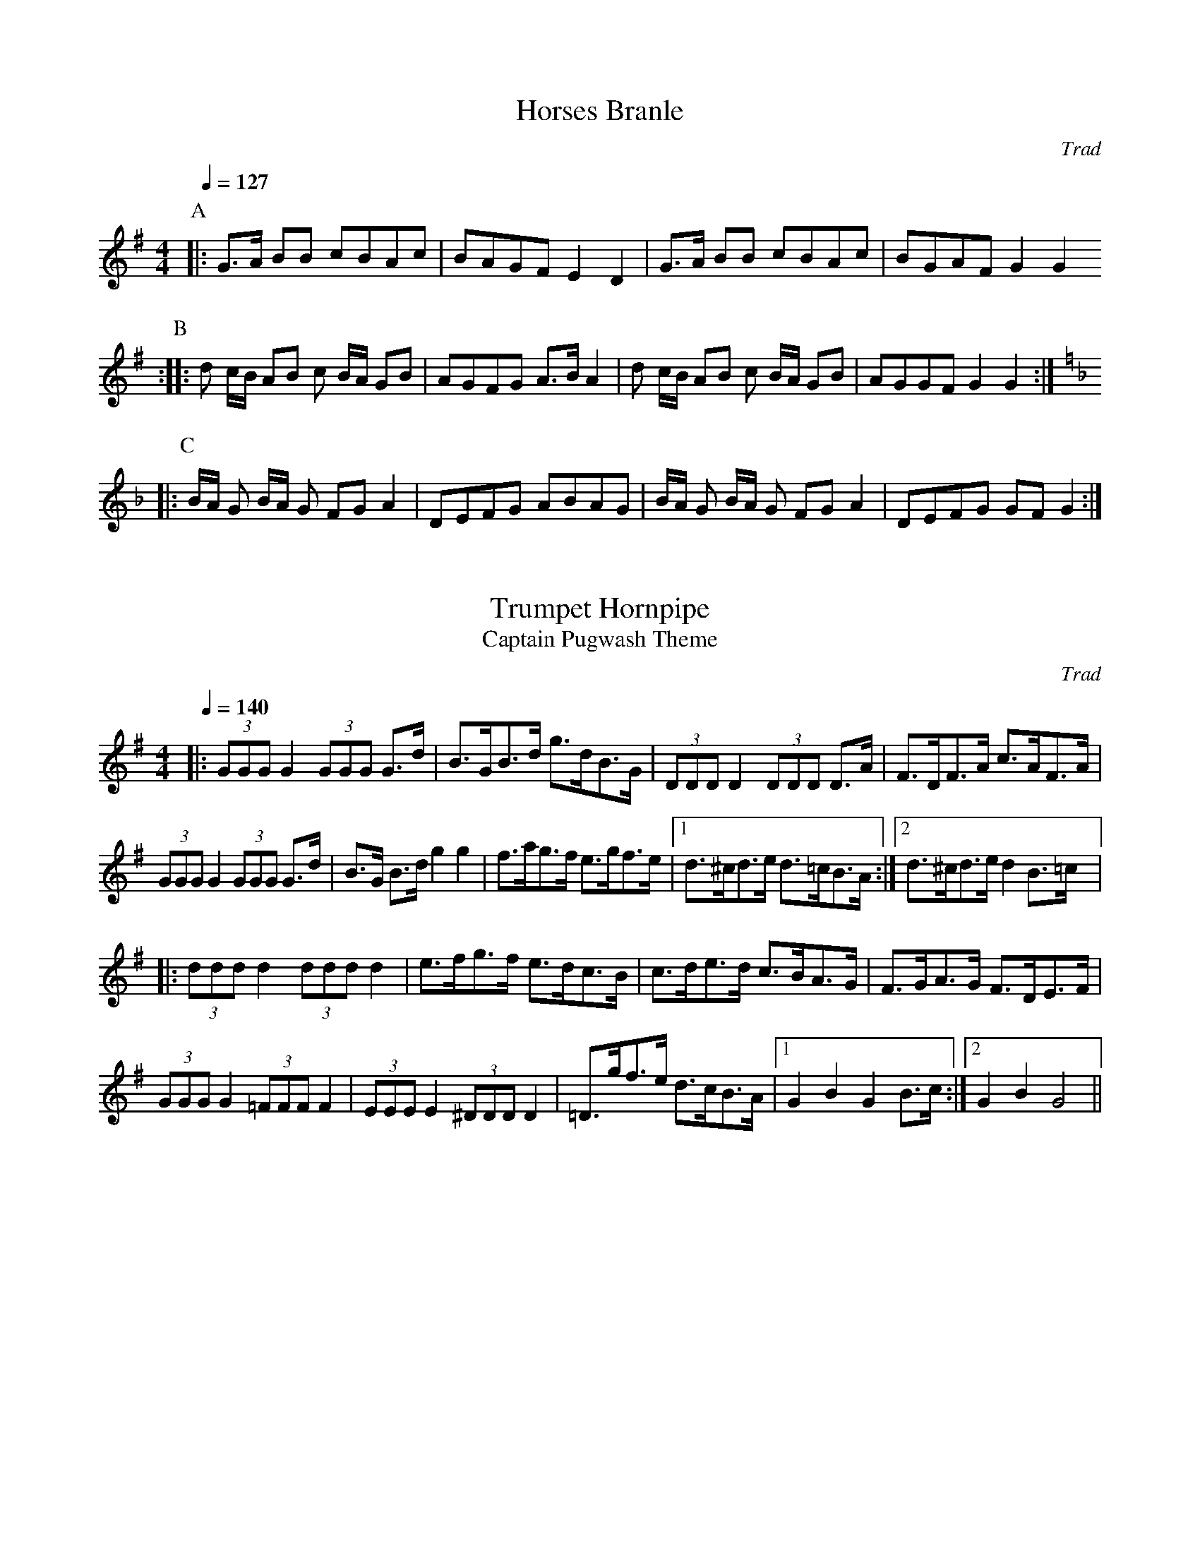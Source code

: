 %               Example tunes for abc2midi.
% Illustrating various aspects of the abc notation language
%
%

% A French tune using an in-body key change
%
X: 1
T:Horses Branle
M:4/4
L:1/8
Q:1/4=127
C:Trad
K:G
P:A
|: G>A BB cBAc|BAGF E2D2|G>A BB cBAc|BGAF G2 G2
P:B
:: d c/2B/2 AB c B/2A/2 GB|AGFG A>B A2|\
   d c/2B/2 AB c B/2A/2 GB|AGGF G2 G2 ::
P:C
K:F
B/2A/2 G B/2A/2 G FG A2|DEFG ABAG | \
B/2A/2 G B/2A/2 G FG A2|DEFG GF G2 :|

% A hornpipe using triplets, accidentals and broken rhythm 
%
X: 2
T:Trumpet Hornpipe 
T:Captain Pugwash Theme
C: Trad
M:4/4
L:1/8
Q:1/4=140
R:hornpipe
K:G
|: (3GGG G2 (3GGG G>d|B>GB>d g>dB>G|\
(3DDD D2 (3DDD D>A|F>DF>A c>AF>A|
  (3GGG G2 (3GGG G>d|B>G B>d g2 g2|\
f>ag>f e>gf>e |1 d>^cd>e d>=cB>A :|2 d>^cd>e d2 B>=c |:
 (3ddd d2 (3ddd d2|e>fg>f e>dc>B|\
c>de>d c>BA>G|F>GA>G F>DE>F|
(3GGG G2 (3=FFF F2|(3EEE E2 (3^DDD D2| \
=D>gf>e d>cB>A|1 G2B2G2 B>c :|2 G2B2G4 ||

% Using ties to create non-standard length notes.
%
X:3
T:Smash the Windows
T:Roaring Jelly
S:One Thousand English Country Dance Tunes, Michael Raven
C:Trad
M:6/8
L:1/8
Q:1/8=400
K:D
|:A|DED F2A|d2f ecA|G2B F2A|E2F GFE|DED F2A|d2f ecA|Bgf edc|d3-d2:|
a|a2f d2f|A2a agf|g2e c2e|A2g gfe|f2d g2e|a2f bag|fed edc|d3-d2a|
agf fed|Adf agf|gfe ecA|Ace gfe|fed gfe|agf bag|fed edc|d3-d2z||

% Four-part arrangement using V: for multiple voices
%
X: 4
T: Candlemas Eve
S: Hymn 126 Arr. R. Herrick from an old church-gallery book
M:4/4
L:1/8
Q:1/8=400
N:from an old church-gallery book
H:The old church-gallery book was discovered by the Rev. L.J.T. Darwall.
H:The source has a 4-part harmony.
O:English
R:Reel
K:G
V: 1
% soprano
D2 |\
G2  G2  B2  G2  | E2  F2  G2  Bd  | c2  B2   A2  G2  | A6  Bc  |
d2  B2  G2  AB  | c2  A2  F2  GA  | B2  G2   E2  F2  | G6  Bc  |
d2  d2  d2  B2  | e2  c2  A2  Bd  | c2  B2   A2  G2  | d6  B2  |
e2  d2  c2  B2  | A2  G2  F2  GA  | B2  G2   E2  F2  | G6  z2  ||
V: 2
% alto
D2 |\
D2  C2  B,2 D2  | C2  C2  D2  D2  | G2  G2   E2  E2  | F6  G2  |
G2  F2  E2  D2  | C2  E2  D2  E2  | D2  D2   C2  C2  | D6  G2 |
G2  G2  G2  G2  | G2  G2  F2  D2  | G2  G2   E2  G2  | F6  D2  |
C2  D2  EF  G2  | E2  E2  D2  E2  | D2  B,2  C2  D2  | D6  z2  ||
V: 3
% tenor
D,2 |\
G,2 G,2 G,2 G,2 | G,2 A,2 B,2 B,2 | E2  D2   C2  B,2 | D6  D2  |
D2  D2  B,2 G,2 | E,2 A,2 A,2 C2  | G,2 G,2  G,2 A,2 | B,6  DC |
B,2 D2  B,2 D2  | C2  E2  D2  B,2 | C2  D2   C2  G,2 | A,6 G,2 |
G,2 G,2 C2  D2  | CD  CB, A,2 C2  | G,2 G,2  A,2 A,2 | B,6 z2  ||
V: 4
% bass up one octave
D2  |\
B,2 A,2 G,2 B,2 | C2  A,2 G,2 G2  | E2  G2   A2  E2  | D6  GA  |
B,2 D2  E2  E2  | A,2 C2  D2  C2  | B,2 A,B, C2  A,2 | G,6 G,2 |
G2  B2  G2  G2  | c2  C2  D2  G2  | E2  G2   C2  E2  | D6   G2 |
C2  B,2 A,2 G,2 | A,2 C2  D2  C2  | B,2 E2   A,2 D2  | G,6  z2 ||

% Using the w: field and part notation to create a karaoke file.
% There are a lot more verses to this song than the 3 shown here.
%
X: 5
T: Oh You New York Girls
C:Trad
M: 4/4
L: 1/8
Q:1/4=200
P:(AB)3
K:C % 0 sharps
%%MIDI gchord fz
%%MIDI chordvol 90
P:A
g2|e2g2g3g|f2a2a3a|g2g2f2g2|e6 
w:As I walked out on So-uth Street, a fair maid I did meet
w:I said, "My dear young la-dy, I'm a stran-ger here in town
w:I took her out to Tiff-an-y's, I spared her no ex-pense
g2|c'3c'c'2g2|b2 a2a3a|g3 gf2d2|c4
w:Who asked me please to see her home, she lived on Blee-cker Street
w:I left my ship just yes-ter-day, from Liver-pool I was bound."
w:I bought her two gold ea-r-rings, they cost me fif-teen cents.
P:B
e2f2|g6e2|f2 a6|b4 a4|a2g4 z2|
w:And a-way, you John-ny, my dear hon-ey
c'6b2|b2a2 a4|g3g f2B2|d2c4
w:Oh you New York girls, can you dance the pol-ka?

% Using "guitar chords" to generate an accompaniment.
% Also uses R:hornpipe to generate broken rhythm.
%
X:6
T:The Friendly Visit
R:hornpipe
S:Nottingham Music Database
M:4/4
L:1/8
Q:1/4=200
K:G
|: BA|\
"G"(3GFG DG BGBd|"C"(3cBc AB "D7"cdef|"G"g2df "C"ecAG|"Am"FGAB "D7"cAFD|
"G"(3GFG DG BGBd|"C"(3cBc AB "D7"cdef|"G"gdBG "D7"FAdc|"G"B2G2 G2::
(3GBd|\
"G"g2dB GBdg|"Am"e2cA FGAg|"D"f2ed "A7"^cdeg|"D7"(3fgf (3efe dcBA|
"G"(3GFG DG BGBd|"C"(3cBc AB "D7"cdef|"G"gdBG "D7"FAdc|"G"B2G2 G2:|z2||
